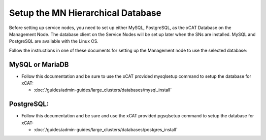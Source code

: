 Setup the MN Hierarchical Database
==================================

Before setting up service nodes, you need to set up either MySQL, PostgreSQL,
as the xCAT Database on the Management Node. The database client on the
Service Nodes will be set up later when the SNs are installed. MySQL and
PostgreSQL are available with the Linux OS.

Follow the instructions in one of these documents for setting up the
Management node to use the selected database:

MySQL or MariaDB
----------------

* Follow this documentation and be sure to use the xCAT provided mysqlsetup
  command to setup the database for xCAT:

  -  :doc:`/guides/admin-guides/large_clusters/databases/mysql_install`

PostgreSQL:
-----------
* Follow this documentation and be sure and use the xCAT provided pgsqlsetup
  command to setup the database for xCAT:

  -  :doc:`/guides/admin-guides/large_clusters/databases/postgres_install`

